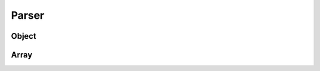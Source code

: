 Parser
======

Object
------

.. doxygengroup:: ParserObject

Array
-----

.. doxygengroup:: ParserArray
